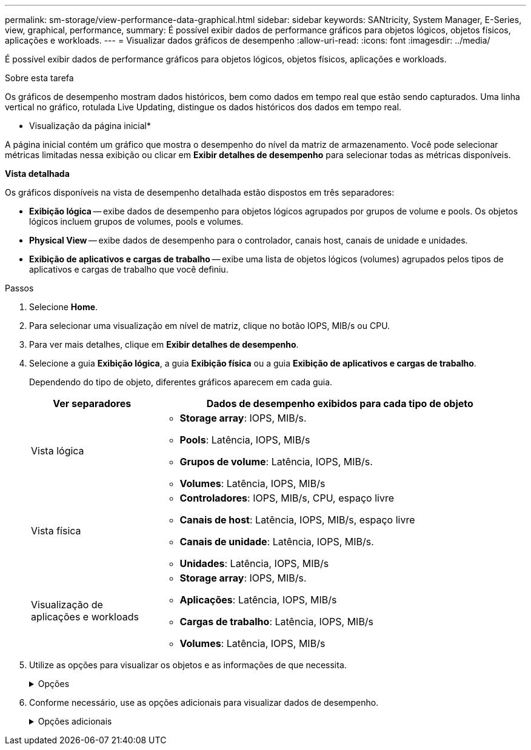 ---
permalink: sm-storage/view-performance-data-graphical.html 
sidebar: sidebar 
keywords: SANtricity, System Manager, E-Series, view, graphical, performance, 
summary: É possível exibir dados de performance gráficos para objetos lógicos, objetos físicos, aplicações e workloads. 
---
= Visualizar dados gráficos de desempenho
:allow-uri-read: 
:icons: font
:imagesdir: ../media/


[role="lead"]
É possível exibir dados de performance gráficos para objetos lógicos, objetos físicos, aplicações e workloads.

.Sobre esta tarefa
Os gráficos de desempenho mostram dados históricos, bem como dados em tempo real que estão sendo capturados. Uma linha vertical no gráfico, rotulada Live Updating, distingue os dados históricos dos dados em tempo real.

* Visualização da página inicial*

A página inicial contém um gráfico que mostra o desempenho do nível da matriz de armazenamento. Você pode selecionar métricas limitadas nessa exibição ou clicar em *Exibir detalhes de desempenho* para selecionar todas as métricas disponíveis.

*Vista detalhada*

Os gráficos disponíveis na vista de desempenho detalhada estão dispostos em três separadores:

* *Exibição lógica* -- exibe dados de desempenho para objetos lógicos agrupados por grupos de volume e pools. Os objetos lógicos incluem grupos de volumes, pools e volumes.
* *Physical View* -- exibe dados de desempenho para o controlador, canais host, canais de unidade e unidades.
* *Exibição de aplicativos e cargas de trabalho* -- exibe uma lista de objetos lógicos (volumes) agrupados pelos tipos de aplicativos e cargas de trabalho que você definiu.


.Passos
. Selecione *Home*.
. Para selecionar uma visualização em nível de matriz, clique no botão IOPS, MIB/s ou CPU.
. Para ver mais detalhes, clique em *Exibir detalhes de desempenho*.
. Selecione a guia *Exibição lógica*, a guia *Exibição física* ou a guia *Exibição de aplicativos e cargas de trabalho*.
+
Dependendo do tipo de objeto, diferentes gráficos aparecem em cada guia.

+
[cols="25h,~"]
|===
| Ver separadores | Dados de desempenho exibidos para cada tipo de objeto 


 a| 
Vista lógica
 a| 
** *Storage array*: IOPS, MIB/s.
** *Pools*: Latência, IOPS, MIB/s
** *Grupos de volume*: Latência, IOPS, MIB/s.
** *Volumes*: Latência, IOPS, MIB/s




 a| 
Vista física
 a| 
** *Controladores*: IOPS, MIB/s, CPU, espaço livre
** *Canais de host*: Latência, IOPS, MIB/s, espaço livre
** *Canais de unidade*: Latência, IOPS, MIB/s.
** *Unidades*: Latência, IOPS, MIB/s




 a| 
Visualização de aplicações e workloads
 a| 
** *Storage array*: IOPS, MIB/s.
** *Aplicações*: Latência, IOPS, MIB/s
** *Cargas de trabalho*: Latência, IOPS, MIB/s
** *Volumes*: Latência, IOPS, MIB/s


|===
. Utilize as opções para visualizar os objetos e as informações de que necessita.
+
.Opções
[%collapsible]
====
[cols="25h,~"]
|===
| Opções para visualização de objetos | Descrição 


 a| 
Expanda uma gaveta para ver a lista de objetos.
 a| 
_Gavetas de navegação_ contêm objetos de armazenamento, como pools, grupos de volume e unidades.

Clique na gaveta para ver a lista de objetos na gaveta.



 a| 
Selecione objetos para visualizar.
 a| 
Marque a caixa de seleção à esquerda de cada objeto para escolher os dados de desempenho que deseja exibir.



 a| 
Use filtro para encontrar nomes de objetos ou nomes parciais.
 a| 
Na caixa filtro, insira o nome ou um nome parcial de objetos para listar apenas esses objetos na gaveta.



 a| 
Clique em *Atualizar gráficos* depois de selecionar objetos.
 a| 
Depois de selecionar objetos nas gavetas, selecione *Atualizar gráficos* para ver os dados gráficos dos itens selecionados.



 a| 
Ocultar ou mostrar gráfico
 a| 
Selecione o título do gráfico para ocultar ou mostrar o gráfico.

|===
====
. Conforme necessário, use as opções adicionais para visualizar dados de desempenho.
+
.Opções adicionais
[%collapsible]
====
[cols="25h,~"]
|===
| Opção | Descrição 


 a| 
Período de tempo
 a| 
Selecione a duração do tempo que pretende visualizar (5 minutos, 1 hora, 8 horas, 1 dia, 7 dias ou 30 dias). O padrão é 1 hora.


NOTE: O carregamento de dados de desempenho para um período de 30 dias pode demorar vários minutos. Não navegue para fora da página da Web, atualize a página da Web ou feche o navegador enquanto os dados estão sendo carregados.



 a| 
Detalhes do ponto de dados
 a| 
Passe o cursor sobre o gráfico para ver as métricas de um determinado ponto de dados.



 a| 
Barra de deslocamento
 a| 
Use a barra de rolagem abaixo do gráfico para exibir um período de tempo anterior ou posterior.



 a| 
Barra de zoom
 a| 
Abaixo do gráfico, arraste as alças da barra de zoom para diminuir o zoom em um período de tempo. Quanto mais larga a barra de zoom, menos granulares os detalhes do gráfico.

Para repor o gráfico, selecione uma das opções de intervalo de tempo.



 a| 
Arraste e solte
 a| 
No gráfico, arraste o cursor de um ponto no tempo para outro para aumentar o zoom em um período de tempo.

Para repor o gráfico, selecione uma das opções de intervalo de tempo.

|===
====

